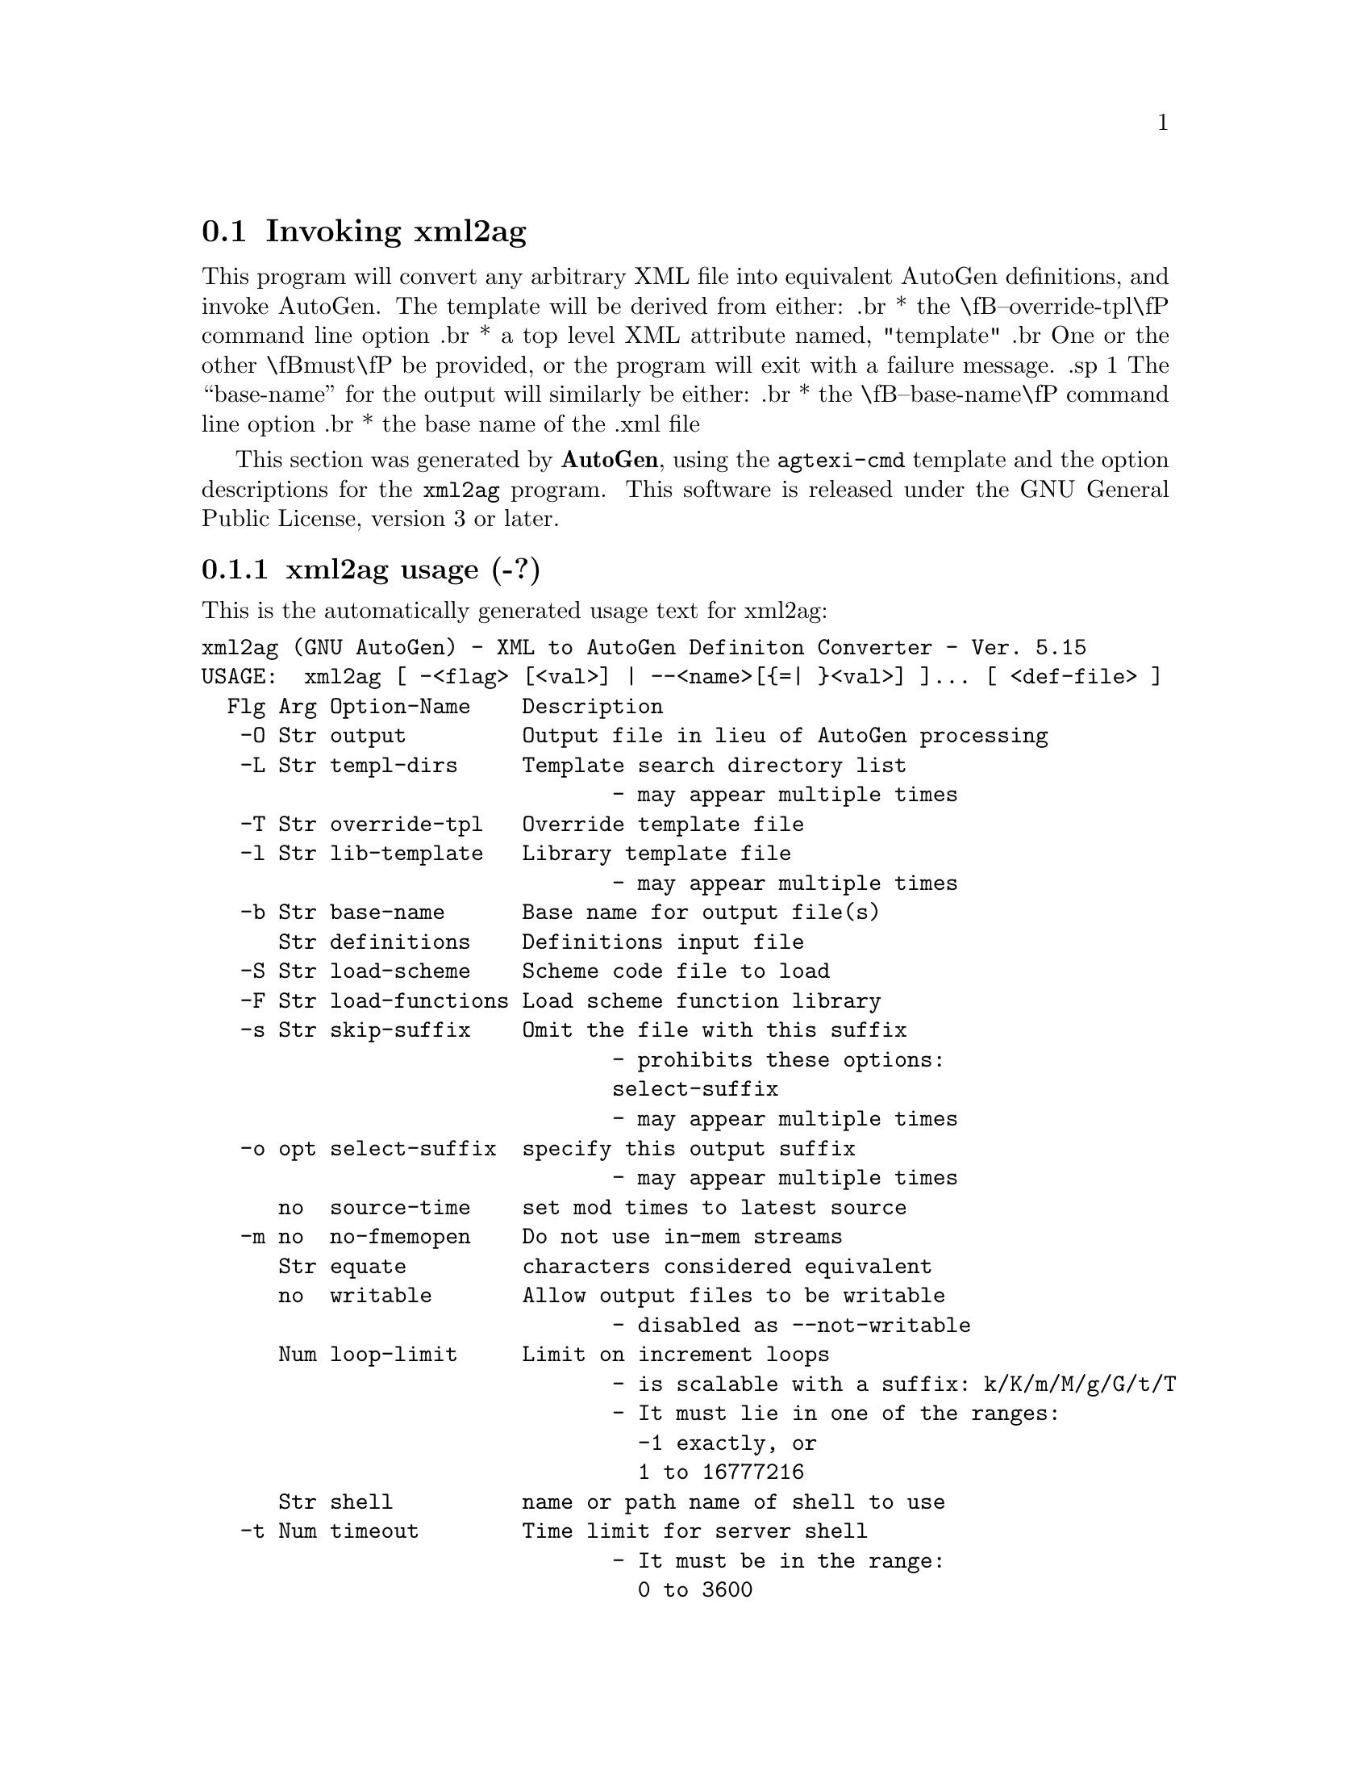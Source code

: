 @node xml2ag Invocation
@section Invoking xml2ag
@pindex xml2ag
@cindex XML to AutoGen Definiton Converter
@ignore
#  -*- buffer-read-only: t -*- vi: set ro:
# 
# DO NOT EDIT THIS FILE   (invoke-xml2ag.texi)
# 
# It has been AutoGen-ed  January  9, 2014 at 09:33:11 PM by AutoGen 5.15
# From the definitions    ./xmlopts.def
# and the template file   agtexi-cmd
@end ignore

This program will convert any arbitrary XML file into equivalent
AutoGen definitions, and invoke AutoGen.
The template will be derived from either:
.br
*  the \fB--override-tpl\fP command line option
.br
*  a top level XML attribute named, "template"
.br
One or the other \fBmust\fP be provided, or the program will
exit with a failure message.
.sp 1
The ``base-name'' for the output will similarly be either:
.br
*  the \fB--base-name\fP command line option
.br
*  the base name of the .xml file

This section was generated by @strong{AutoGen},
using the @code{agtexi-cmd} template and the option descriptions for the @code{xml2ag} program.
This software is released under the GNU General Public License, version 3 or later.

@menu
* xml2ag usage::                  xml2ag usage (-?)
* xml2ag base-name::              base-name option (-b)
* xml2ag core::                   core option (-C)
* xml2ag define::                 define option (-D)
* xml2ag definitions::            definitions option
* xml2ag equate::                 equate option
* xml2ag lib-template::           lib-template option (-l)
* xml2ag load-functions::         load-functions option (-F)
* xml2ag load-scheme::            load-scheme option (-S)
* xml2ag loop-limit::             loop-limit option
* xml2ag make-dep::               make-dep option (-M)
* xml2ag no-fmemopen::            no-fmemopen option (-m)
* xml2ag output::                 output option (-O)
* xml2ag override-tpl::           override-tpl option (-T)
* xml2ag select-suffix::          select-suffix option (-o)
* xml2ag shell::                  shell option
* xml2ag show-defs::              show-defs option
* xml2ag skip-suffix::            skip-suffix option (-s)
* xml2ag source-time::            source-time option
* xml2ag templ-dirs::             templ-dirs option (-L)
* xml2ag timeout::                timeout option (-t)
* xml2ag trace::                  trace option
* xml2ag trace-out::              trace-out option
* xml2ag undefine::               undefine option (-U)
* xml2ag used-defines::           used-defines option
* xml2ag writable::               writable option
* xml2ag exit status::            exit status
@end menu

@node xml2ag usage
@subsection xml2ag usage (-?)
@cindex xml2ag usage

This is the automatically generated usage text for xml2ag:

@exampleindent 0
@example
xml2ag (GNU AutoGen) - XML to AutoGen Definiton Converter - Ver. 5.15
USAGE:  xml2ag [ -<flag> [<val>] | --<name>[@{=| @}<val>] ]... [ <def-file> ]
  Flg Arg Option-Name    Description
   -O Str output         Output file in lieu of AutoGen processing
   -L Str templ-dirs     Template search directory list
                                - may appear multiple times
   -T Str override-tpl   Override template file
   -l Str lib-template   Library template file
                                - may appear multiple times
   -b Str base-name      Base name for output file(s)
      Str definitions    Definitions input file
   -S Str load-scheme    Scheme code file to load
   -F Str load-functions Load scheme function library
   -s Str skip-suffix    Omit the file with this suffix
                                - prohibits these options:
                                select-suffix
                                - may appear multiple times
   -o opt select-suffix  specify this output suffix
                                - may appear multiple times
      no  source-time    set mod times to latest source
   -m no  no-fmemopen    Do not use in-mem streams
      Str equate         characters considered equivalent
      no  writable       Allow output files to be writable
                                - disabled as --not-writable
      Num loop-limit     Limit on increment loops
                                - is scalable with a suffix: k/K/m/M/g/G/t/T
                                - It must lie in one of the ranges:
                                  -1 exactly, or
                                  1 to 16777216
      Str shell          name or path name of shell to use
   -t Num timeout        Time limit for server shell
                                - It must be in the range:
                                  0 to 3600
      KWd trace          tracing level of detail
      Str trace-out      tracing output file or filter
      no  show-defs      Show the definition tree
      no  used-defines   Show the definitions used
   -D Str define         name to add to definition list
                                - may appear multiple times
   -U Str undefine       definition list removal pattern
                                - an alternate for define
   -M opt make-dep       emit make dependency file
                                - may appear multiple times
   -C no  core           Leave a core dump on a failure exit
   -v opt version        Output version information and exit
   -? no  help           Display extended usage information and exit
   -! no  more-help      Extended usage information passed thru pager

Options are specified by doubled hyphens and their name or by a single
hyphen and the flag character.

This program will convert any arbitrary XML file into equivalent AutoGen
definitions, and invoke AutoGen.

The valid "trace" option keywords are:
  nothing       debug-message server-shell  templates     block-macros
  expressions   everything
  or an integer from 0 through 6

The template will be derived from either: *  the ``--override-tpl'' command
line option *  a top level XML attribute named, "template"

The ``base-name'' for the output will similarly be either: *  the
``--base-name'' command line option *  the base name of the .xml file

please send bug reports to:  autogen-users@@lists.sourceforge.net
@end example
@exampleindent 4

@node xml2ag base-name
@subsection base-name option (-b)
@cindex xml2ag-base-name

This is the ``base name for output file(s)'' option.
Pass-through AutoGen argument

@node xml2ag core
@subsection core option (-C)
@cindex xml2ag-core

This is the ``leave a core dump on a failure exit'' option.

This option has some usage constraints.  It:
@itemize @bullet
@item
must be compiled in by defining @code{HAVE_SYS_RESOURCE_H} during the compilation.
@end itemize

Many systems default to a zero sized core limit.  If the system
has the sys/resource.h header and if this option is supplied,
then in the failure exit path, autogen will attempt to set the
soft core limit to whatever the hard core limit is.  If that
does not work, then an administrator must raise the hard core
size limit.

@node xml2ag define
@subsection define option (-D)
@cindex xml2ag-define

This is the ``name to add to definition list'' option.

This option has some usage constraints.  It:
@itemize @bullet
@item
may appear an unlimited number of times.
@end itemize

Pass-through AutoGen argument

@node xml2ag definitions
@subsection definitions option
@cindex xml2ag-definitions

This is the ``definitions input file'' option.
Pass-through AutoGen argument

@node xml2ag equate
@subsection equate option
@cindex xml2ag-equate

This is the ``characters considered equivalent'' option.
Pass-through AutoGen argument

@node xml2ag lib-template
@subsection lib-template option (-l)
@cindex xml2ag-lib-template

This is the ``library template file'' option.

This option has some usage constraints.  It:
@itemize @bullet
@item
may appear an unlimited number of times.
@end itemize

Pass-through AutoGen argument

@node xml2ag load-functions
@subsection load-functions option (-F)
@cindex xml2ag-load-functions

This is the ``load scheme function library'' option.

This option has some usage constraints.  It:
@itemize @bullet
@item
must be compiled in by defining @code{HAVE_DLOPEN} during the compilation.
@end itemize

Pass-through AutoGen argument

@node xml2ag load-scheme
@subsection load-scheme option (-S)
@cindex xml2ag-load-scheme

This is the ``scheme code file to load'' option.
Pass-through AutoGen argument

@node xml2ag loop-limit
@subsection loop-limit option
@cindex xml2ag-loop-limit

This is the ``limit on increment loops'' option.
Pass-through AutoGen argument

@node xml2ag make-dep
@subsection make-dep option (-M)
@cindex xml2ag-make-dep

This is the ``emit make dependency file'' option.

This option has some usage constraints.  It:
@itemize @bullet
@item
may appear an unlimited number of times.
@end itemize

Pass-through AutoGen argument

@node xml2ag no-fmemopen
@subsection no-fmemopen option (-m)
@cindex xml2ag-no-fmemopen

This is the ``do not use in-mem streams'' option.
Pass-through AutoGen argument

@node xml2ag output
@subsection output option (-O)
@cindex xml2ag-output

This is the ``output file in lieu of autogen processing'' option.
By default, the output is handed to an AutoGen for processing.
However, you may save the definitions to a file instead.

@node xml2ag override-tpl
@subsection override-tpl option (-T)
@cindex xml2ag-override-tpl

This is the ``override template file'' option.
Pass-through AutoGen argument

@node xml2ag select-suffix
@subsection select-suffix option (-o)
@cindex xml2ag-select-suffix

This is the ``specify this output suffix'' option.

This option has some usage constraints.  It:
@itemize @bullet
@item
may appear an unlimited number of times.
@end itemize

Pass-through AutoGen argument

@node xml2ag shell
@subsection shell option
@cindex xml2ag-shell

This is the ``name or path name of shell to use'' option.
Pass-through AutoGen argument

@node xml2ag show-defs
@subsection show-defs option
@cindex xml2ag-show-defs

This is the ``show the definition tree'' option.
Pass-through AutoGen argument

@node xml2ag skip-suffix
@subsection skip-suffix option (-s)
@cindex xml2ag-skip-suffix

This is the ``omit the file with this suffix'' option.

This option has some usage constraints.  It:
@itemize @bullet
@item
may appear an unlimited number of times.
@item
must not appear in combination with any of the following options:
select-suffix.
@end itemize

Pass-through AutoGen argument

@node xml2ag source-time
@subsection source-time option
@cindex xml2ag-source-time

This is the ``set mod times to latest source'' option.
Pass-through AutoGen argument

@node xml2ag templ-dirs
@subsection templ-dirs option (-L)
@cindex xml2ag-templ-dirs

This is the ``template search directory list'' option.

This option has some usage constraints.  It:
@itemize @bullet
@item
may appear an unlimited number of times.
@end itemize

Pass-through AutoGen argument

@node xml2ag timeout
@subsection timeout option (-t)
@cindex xml2ag-timeout

This is the ``time limit for server shell'' option.
Pass-through AutoGen argument

@node xml2ag trace
@subsection trace option
@cindex xml2ag-trace

This is the ``tracing level of detail'' option.

This option has some usage constraints.  It:
@itemize @bullet
@item
This option takes a keyword as its argument.
The argument sets an enumeration value that can be tested by comparing the option value macro (OPT_VALUE_TRACE).
The available keywords are:
@example
    nothing       debug-message server-shell
    templates     block-macros  expressions
    everything
@end example

or their numeric equivalent.@end itemize

Pass-through AutoGen argument

@node xml2ag trace-out
@subsection trace-out option
@cindex xml2ag-trace-out

This is the ``tracing output file or filter'' option.
Pass-through AutoGen argument

@node xml2ag undefine
@subsection undefine option (-U)
@cindex xml2ag-undefine

This is the ``definition list removal pattern'' option.

This option has some usage constraints.  It:
@itemize @bullet
@item
may appear an unlimited number of times.
@end itemize

Pass-through AutoGen argument

@node xml2ag used-defines
@subsection used-defines option
@cindex xml2ag-used-defines

This is the ``show the definitions used'' option.
Pass-through AutoGen argument

@node xml2ag writable
@subsection writable option
@cindex xml2ag-writable

This is the ``allow output files to be writable'' option.
Pass-through AutoGen argument

@node xml2ag exit status
@subsection xml2ag exit status

One of the following exit values will be returned:
@table @samp
@item 0
Successful program execution.
@item 1
The command options were misconfigured.
@item 2
An error was encountered processing the template.
@item 3
The definitions could not be deciphered.
@item 4
An error was encountered during the load phase.
@item 5
Program exited due to catching a signal.  If your template includes
string formatting, a number argument to a "%s" formatting element will
trigger a segmentation fault.  Autogen will catch the seg fault signal
and exit with @code{AUTOGEN_EXIT_SIGNAL(5)}.  Alternatively, AutoGen
may have been interrupted with a @code{kill(2)} signal.
@end table

